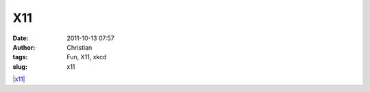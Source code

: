 X11
###
:date: 2011-10-13 07:57
:author: Christian
:tags: Fun, X11, xkcd
:slug: x11

`|x11| <http://xkcd.com/963/>`_

.. |x11| image:: http://imgs.xkcd.com/comics/x11.png
